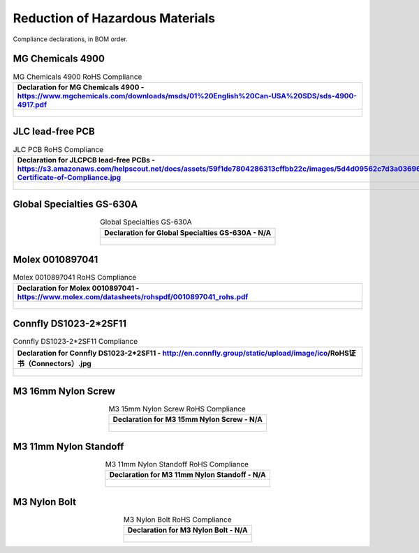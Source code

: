 ********************************
Reduction of Hazardous Materials
********************************

Compliance declarations, in BOM order.

.. raw:: latex

          \newpage

MG Chemicals 4900
-----------------

.. tabularcolumns:: |>{\raggedright\arraybackslash}\Y{1}|

.. _tbl_rohs_mgchem_4900:

.. list-table:: MG Chemicals 4900 RoHS Compliance
    :class: longtable
    :header-rows: 1
    :align: center 

    * - Declaration for MG Chemicals 4900 - https://www.mgchemicals.com/downloads/msds/01%20English%20Can-USA%20SDS/sds-4900-4917.pdf
    * - 
        .. _fig_rohs_mgchem_4900:

        .. figure:: /images/rohs/sds-4900-4917.pdf
            :align:  center
            :figwidth: 97%

JLC lead-free PCB
-----------------

.. tabularcolumns:: |>{\raggedright\arraybackslash}\Y{1}|

.. _tbl_rohs_jlcpcb:

.. list-table:: JLC PCB RoHS Compliance
    :class: longtable
    :header-rows: 1
    :align: center 

    * - Declaration for JLCPCB lead-free PCBs - https://s3.amazonaws.com/helpscout.net/docs/assets/59f1de7804286313cffbb22c/images/5d4d09562c7d3a036965d6a3/ROHS-Certificate-of-Compliance.jpg
    * - 
        .. _fig_rohs_jlcpcb:

        .. figure:: /images/rohs/ROHS-Certificate-of-Compliance.pdf
            :align:  center
            :figwidth: 97%

Global Specialties GS-630A
--------------------------

.. tabularcolumns:: |>{\raggedright\arraybackslash}\Y{1}|

.. _tbl_rohs_gs_630A:

.. list-table:: Global Specialties GS-630A
    :class: longtable
    :header-rows: 1
    :align: center 

    * - Declaration for Global Specialties GS-630A - N/A
    * - 
        .. _fig_rohs_gs_630A:

        .. figure:: /images/rohs/GS-630A-RoHS.pdf
            :align:  center
            :figwidth: 97%

Molex 0010897041
----------------

.. tabularcolumns:: |>{\raggedright\arraybackslash}\Y{1}|

.. _tbl_rohs_molex_0010897041:

.. list-table:: Molex 0010897041 RoHS Compliance
    :class: longtable
    :header-rows: 1
    :align: center 

    * - Declaration for Molex 0010897041 - https://www.molex.com/datasheets/rohspdf/0010897041_rohs.pdf
    * - 
        .. _fig_rohs_molex_0010897041:

        .. figure:: /images/rohs/0010897041_rohs.pdf
            :align:  center
            :figwidth: 97%

Connfly DS1023-2*2SF11
----------------------

.. tabularcolumns:: |>{\raggedright\arraybackslash}\Y{1}|

.. _tbl_rohs_connfly_DS1023_2_2SF11:

.. list-table:: Connfly DS1023-2*2SF11 Compliance
    :class: longtable
    :header-rows: 1
    :align: center 

    * - Declaration for Connfly DS1023-2*2SF11 - http://en.connfly.group/static/upload/image/ico/RoHS证书（Connectors）.jpg
    * - 
        .. _fig_rohs_connfly_DS1023_2_2SF11:

        .. figure:: /images/rohs/RoHS证书Connectors.jpg
            :align:  center
            :figwidth: 97%

M3 16mm Nylon Screw
-------------------

.. tabularcolumns:: |>{\raggedright\arraybackslash}\Y{1}|

.. _tbl_rohs_nylon_m3_screw:

.. list-table:: M3 15mm Nylon Screw RoHS Compliance
    :class: longtable
    :header-rows: 1
    :align: center 

    * - Declaration for M3 15mm Nylon Screw - N/A
    * - 
        .. _fig_rohs_nylon_m3_screw:

        .. figure:: /images/rohs/M3-15-screw-RoHS.pdf
            :align:  center
            :figwidth: 97%

M3 11mm Nylon Standoff
----------------------

.. tabularcolumns:: |>{\raggedright\arraybackslash}\Y{1}|

.. _tbl_rohs_nylon_m3_standoff:

.. list-table:: M3 11mm Nylon Standoff RoHS Compliance
    :class: longtable
    :header-rows: 1
    :align: center 

    * - Declaration for M3 11mm Nylon Standoff - N/A
    * - 
        .. _fig_rohs_nylon_m3_standoff:

        .. figure:: /images/rohs/M3-11-standoff-RoHS.pdf
            :align:  center
            :figwidth: 97%

M3 Nylon Bolt
-------------

.. tabularcolumns:: |>{\raggedright\arraybackslash}\Y{1}|

.. _tbl_rohs_nylon_m3_bolt:

.. list-table:: M3 Nylon Bolt RoHS Compliance
    :class: longtable
    :header-rows: 1
    :align: center 

    * - Declaration for M3 Nylon Bolt - N/A
    * - 
        .. _fig_rohs_nylon_m3_bolt:

        .. figure:: /images/rohs/M3-bolt-RoHS.pdf
            :align:  center
            :figwidth: 97%

